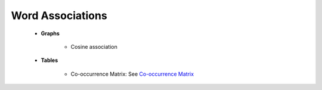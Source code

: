 Word Associations
^^^^^^^^^^^^^^^^^^^^^^^^^^^^^^^^^^^^^^^^^^^^^^^^^^^^^^^^^^^^^^^^^

    

    * **Graphs**

        .. toctree::
            graphs__radial_diagram
            graphs__co_occurrences
            graphs__mds_map


        * Cosine association



    * **Tables**

        .. toctree::
            tlab__word_associations_for_a_item
            tlab__word_associations_for_all_items
            
            
        * Co-occurrence Matrix: See `Co-occurrence Matrix <../../co_occ_matrix_list.html>`__